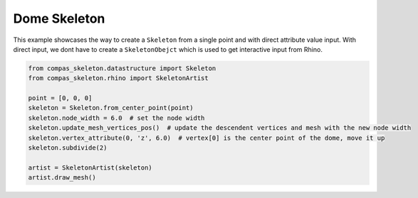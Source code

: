********************************************************************************
Dome Skeleton
********************************************************************************


.. figure:: /_images/dome_skeleton.png
    :figclass: figure
    :class: figure-img img-fluid


This example showcases the way to create a ``Skeleton`` from a single point and with direct attribute value input.
With direct input, we dont have to create a ``SkeletonObejct`` which is used to get interactive input from Rhino.


.. code-block:: python

    from compas_skeleton.datastructure import Skeleton
    from compas_skeleton.rhino import SkeletonArtist

    point = [0, 0, 0]
    skeleton = Skeleton.from_center_point(point)
    skeleton.node_width = 6.0  # set the node width
    skeleton.update_mesh_vertices_pos()  # update the descendent vertices and mesh with the new node width
    skeleton.vertex_attribute(0, 'z', 6.0)  # vertex[0] is the center point of the dome, move it up 
    skeleton.subdivide(2)

    artist = SkeletonArtist(skeleton)
    artist.draw_mesh()

